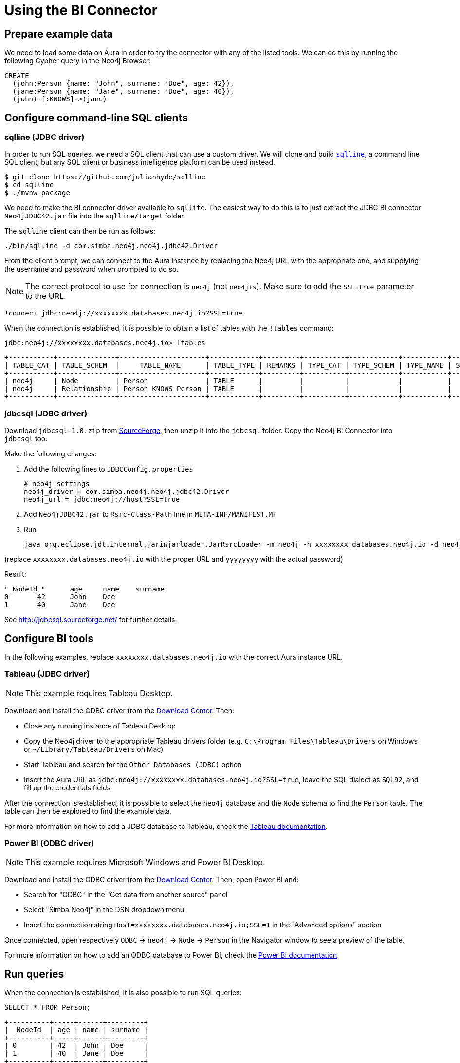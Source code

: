 = Using the BI Connector
:product: Aura

== Prepare example data

We need to load some data on {product} in order to try the connector with any of the listed tools. We can do this by running the following Cypher query in the Neo4j Browser:

[source, cypher, subs=attributes+]
----
CREATE
  (john:Person {name: "John", surname: "Doe", age: 42}),
  (jane:Person {name: "Jane", surname: "Doe", age: 40}),
  (john)-[:KNOWS]->(jane)
----

== Configure command-line SQL clients

=== sqlline (JDBC driver)

In order to run SQL queries, we need a SQL client that can use a custom driver. We will clone and build https://github.com/julianhyde/sqlline[`sqlline`], a command line SQL client, but any SQL client or business intelligence platform can be used instead.

[source, shell, subs=attributes+]
----
$ git clone https://github.com/julianhyde/sqlline
$ cd sqlline
$ ./mvnw package
----

We need to make the BI connector driver available to `sqllite`. The easiest way to do this is to just extract the JDBC BI connector `Neo4jJDBC42.jar` file into the `sqlline/target` folder.

The `sqlline` client can then be run as follows:

[source, shell, subs=attributes+]
----
./bin/sqlline -d com.simba.neo4j.neo4j.jdbc42.Driver
----

From the client prompt, we can connect to the {product} instance by replacing the Neo4j URL with the appropriate one, and supplying the username and password when prompted to do so.

[NOTE]
====
The correct protocol to use for connection is `neo4j` (not `neo4j+s`). Make sure to add the `SSL=true` parameter to the URL.
====

[source, shell, subs=attributes+]
----
!connect jdbc:neo4j://xxxxxxxx.databases.neo4j.io?SSL=true
----

When the connection is established, it is possible to obtain a list of tables with the `!tables` command:

[source, shell, subs=attributes+]
----
jdbc:neo4j://xxxxxxxx.databases.neo4j.io> !tables
----

----
+-----------+--------------+---------------------+------------+---------+----------+------------+-----------+--------+
| TABLE_CAT | TABLE_SCHEM  |     TABLE_NAME      | TABLE_TYPE | REMARKS | TYPE_CAT | TYPE_SCHEM | TYPE_NAME | SELF_R |
+-----------+--------------+---------------------+------------+---------+----------+------------+-----------+--------+
| neo4j     | Node         | Person              | TABLE      |         |          |            |           |        |
| neo4j     | Relationship | Person_KNOWS_Person | TABLE      |         |          |            |           |        |
+-----------+--------------+---------------------+------------+---------+----------+------------+-----------+--------+
----

=== jdbcsql (JDBC driver)

Download `jdbcsql-1.0.zip` from https://sourceforge.net/projects/jdbcsql/files/[SourceForge], then unzip it into the `jdbcsql` folder. Copy the Neo4j BI Connector into `jdbcsql` too.

Make the following changes:

1. Add the following lines to `JDBCConfig.properties`
+
----
# neo4j settings
neo4j_driver = com.simba.neo4j.neo4j.jdbc42.Driver
neo4j_url = jdbc:neo4j://host?SSL=true
----

2. Add `Neo4jJDBC42.jar` to `Rsrc-Class-Path` line in `META-INF/MANIFEST.MF`
3. Run
+
----
java org.eclipse.jdt.internal.jarinjarloader.JarRsrcLoader -m neo4j -h xxxxxxxx.databases.neo4j.io -d neo4j -U neo4j -P yyyyyyyy 'SELECT * FROM Person'
----

(replace `xxxxxxxx.databases.neo4j.io` with the proper URL and `yyyyyyyy` with the actual password)

Result:

----
"_NodeId_"	age	name	surname
0	42	John	Doe
1	40	Jane	Doe
----

See http://jdbcsql.sourceforge.net/ for further details.

== Configure BI tools

In the following examples, replace `xxxxxxxx.databases.neo4j.io` with the correct Aura instance URL.

=== Tableau (JDBC driver)

[NOTE]
====
This example requires Tableau Desktop.
====

Download and install the ODBC driver from the https://neo4j.com/download-center/#integrations[Download Center]. Then:

- Close any running instance of Tableau Desktop
- Copy the Neo4j driver to the appropriate Tableau drivers folder (e.g. `C:\Program Files\Tableau\Drivers` on Windows or `~/Library/Tableau/Drivers` on Mac)
- Start Tableau and search for the `Other Databases (JDBC)` option
- Insert the Aura URL as `jdbc:neo4j://xxxxxxxx.databases.neo4j.io?SSL=true`, leave the SQL dialect as `SQL92`, and fill up the credentials fields

After the connection is established, it is possible to select the `neo4j` database and the `Node` schema to find the `Person` table. The table can then be explored to find the example data.

For more information on how to add a JDBC database to Tableau, check the https://help.tableau.com/current/pro/desktop/en-us/examples_otherdatabases_jdbc.htm[Tableau documentation^].

=== Power BI (ODBC driver)

[NOTE]
====
This example requires Microsoft Windows and Power BI Desktop.
====

Download and install the ODBC driver from the https://neo4j.com/download-center/#integrations[Download Center]. Then, open Power BI and:

- Search for "ODBC" in the "Get data from another source" panel
- Select "Simba Neo4j" in the DSN dropdown menu
- Insert the connection string `Host=xxxxxxxx.databases.neo4j.io;SSL=1` in the "Advanced options" section

Once connected, open respectively `ODBC` -> `neo4j` -> `Node` -> `Person` in the Navigator window to see a preview of the table.

For more information on how to add an ODBC database to Power BI, check the https://docs.microsoft.com/en-us/power-bi/connect-data/desktop-connect-using-generic-interfaces[Power BI documentation^].

== Run queries

When the connection is established, it is also possible to run SQL queries:

[source, sql, subs=attributes+]
----
SELECT * FROM Person;
----

----
+----------+-----+------+---------+
| _NodeId_ | age | name | surname |
+----------+-----+------+---------+
| 0        | 42  | John | Doe     |
| 1        | 40  | Jane | Doe     |
+----------+-----+------+---------+
----
